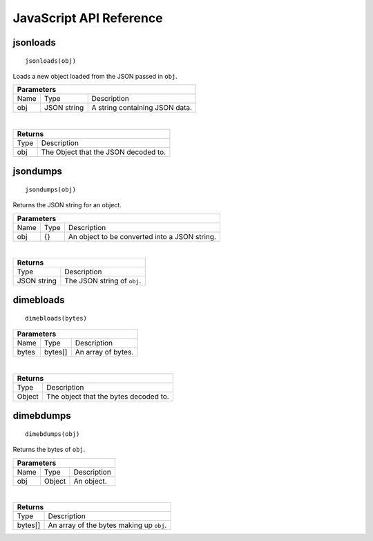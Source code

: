 .. _api_javascript_others:

============================
JavaScript API Reference
============================

---------
jsonloads
---------

.. _api_javascript_jsonloads:

::
    
    jsonloads(obj)

Loads a new object loaded from the JSON passed in ``obj``.

+-----------------------------------------------------------------------------------------------------------------------------+
| Parameters                                                                                                                  |
+==================+================================+=========================================================================+
| Name             | Type                           | Description                                                             |
+------------------+--------------------------------+-------------------------------------------------------------------------+
| obj              | JSON string                    | A string containing JSON data.                                          |
+------------------+--------------------------------+-------------------------------------------------------------------------+

|

+-----------------------------------------------------------------------------------------------------+
| Returns                                                                                             |
+================================+====================================================================+
| Type                           | Description                                                        |
+--------------------------------+--------------------------------------------------------------------+
| obj                            | The Object that the JSON decoded to.                               |
+--------------------------------+--------------------------------------------------------------------+


---------
jsondumps
---------

.. _api_javascript_jsondumps:

::

    jsondumps(obj)

Returns the JSON string for an object.

+-----------------------------------------------------------------------------------------------------------------------------+
| Parameters                                                                                                                  |
+==================+================================+=========================================================================+
| Name             | Type                           | Description                                                             |
+------------------+--------------------------------+-------------------------------------------------------------------------+
| obj              | {}                             | An object to be converted into a JSON string.                           |
+------------------+--------------------------------+-------------------------------------------------------------------------+

|

+-----------------------------------------------------------------------------------------------------+
| Returns                                                                                             |
+================================+====================================================================+
| Type                           | Description                                                        |
+--------------------------------+--------------------------------------------------------------------+
| JSON string                    | The JSON string of ``obj``.                                        |
+--------------------------------+--------------------------------------------------------------------+


----------
dimebloads
----------

.. _api_javascript_dimebloads:

::

    dimebloads(bytes)

+-----------------------------------------------------------------------------------------------------------------------------+
| Parameters                                                                                                                  |
+==================+================================+=========================================================================+
| Name             | Type                           | Description                                                             |
+------------------+--------------------------------+-------------------------------------------------------------------------+
| bytes            | bytes[]                        | An array of bytes.                                                      |
+------------------+--------------------------------+-------------------------------------------------------------------------+

|

+-----------------------------------------------------------------------------------------------------+
| Returns                                                                                             |
+================================+====================================================================+
| Type                           | Description                                                        |
+--------------------------------+--------------------------------------------------------------------+
| Object                         |  The object that the bytes decoded to.                             |
+--------------------------------+--------------------------------------------------------------------+


----------
dimebdumps
----------

.. _api_javascript_dimebdumps:

::

    dimebdumps(obj)

Returns the bytes of ``obj``.

+-----------------------------------------------------------------------------------------------------------------------------+
| Parameters                                                                                                                  |
+==================+================================+=========================================================================+
| Name             | Type                           | Description                                                             |
+------------------+--------------------------------+-------------------------------------------------------------------------+
| obj              | Object                         | An object.                                                              |
+------------------+--------------------------------+-------------------------------------------------------------------------+

|

+-----------------------------------------------------------------------------------------------------+
| Returns                                                                                             |
+================================+====================================================================+
| Type                           | Description                                                        |
+--------------------------------+--------------------------------------------------------------------+
| bytes[]                        |  An array of the bytes making up ``obj``.                          |
+--------------------------------+--------------------------------------------------------------------+